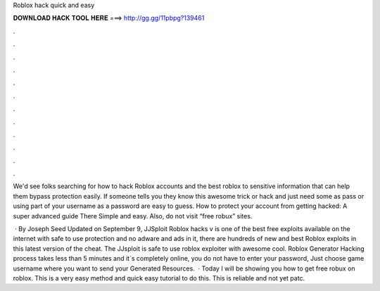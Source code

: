 Roblox hack quick and easy



𝐃𝐎𝐖𝐍𝐋𝐎𝐀𝐃 𝐇𝐀𝐂𝐊 𝐓𝐎𝐎𝐋 𝐇𝐄𝐑𝐄 ===> http://gg.gg/11pbpg?139461



.



.



.



.



.



.



.



.



.



.



.



.

We'd see folks searching for how to hack Roblox accounts and the best roblox to sensitive information that can help them bypass protection easily. If someone tells you they know this awesome trick or hack and just need some as pass or using part of your username as a password are easy to guess. How to protect your account from getting hacked: A super advanced guide There Simple and easy. Also, do not visit “free robux” sites.

 · By Joseph Seed Updated on September 9, JJSploit Roblox hacks v is one of the best free exploits available on the internet with safe to use protection and no adware and ads in it, there are hundreds of new and best Roblox exploits in this latest version of the cheat. The JJsploit is safe to use roblox exploiter with awesome cool. Roblox Generator Hacking process takes less than 5 minutes and it´s completely online, you do not have to enter your password, Just choose game username where you want to send your Generated Resources.  · Today I will be showing you how to get free robux on roblox. This is a very easy method and quick easy tutorial to do this. This is reliable and not yet patc.
